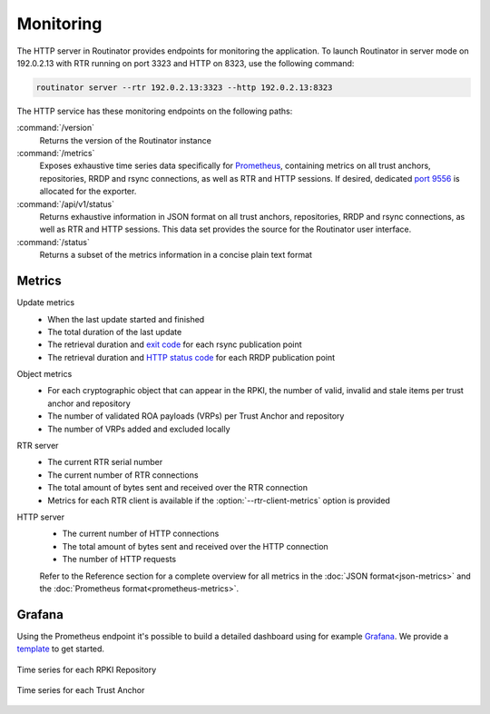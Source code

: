 Monitoring
==========

The HTTP server in Routinator provides endpoints for monitoring the application.
To launch Routinator in server mode on 192.0.2.13 with RTR running on port 3323
and HTTP on 8323, use the following command:

.. code-block:: text

   routinator server --rtr 192.0.2.13:3323 --http 192.0.2.13:8323

The HTTP service has these monitoring endpoints on the following paths:

:command:`/version`
    Returns the version of the Routinator instance

:command:`/metrics`
    Exposes exhaustive time series data specifically for `Prometheus
    <https://prometheus.io/>`_, containing metrics on all trust anchors,
    repositories, RRDP and rsync connections, as well as RTR and HTTP sessions.
    If desired, dedicated `port 9556
    <https://github.com/prometheus/prometheus/wiki/Default-port-allocations>`_
    is allocated for the exporter.
     
:command:`/api/v1/status`
    Returns exhaustive information in JSON format on all trust anchors,
    repositories, RRDP and rsync connections, as well as RTR and HTTP sessions.
    This data set provides the source for the Routinator user interface.

:command:`/status`
    Returns a subset of the metrics information in a concise plain text format

Metrics
-------

Update metrics
  - When the last update started and finished
  - The total duration of the last update
  - The retrieval duration and `exit code <https://lxadm.com/Rsync_exit_codes>`_ for each rsync publication point
  - The retrieval duration and `HTTP status code <https://en.wikipedia.org/wiki/List_of_HTTP_status_codes>`_ for each RRDP publication point 

Object metrics
  - For each cryptographic object that can appear in the RPKI, the number of valid, invalid and stale items per trust anchor and repository
  - The number of validated ROA payloads (VRPs) per Trust Anchor and repository
  - The number of VRPs added and excluded locally

RTR server
  - The current RTR serial number
  - The current number of RTR connections
  - The total amount of bytes sent and received over the RTR connection
  - Metrics for each RTR client is available if the :option:`--rtr-client-metrics` option is provided
  
HTTP server
  - The current number of HTTP connections
  - The total amount of bytes sent and received over the HTTP connection
  - The number of HTTP requests

  Refer to the Reference section for a complete overview for all metrics in the
  :doc:`JSON format<json-metrics>` and the :doc:`Prometheus
  format<prometheus-metrics>`.

.. _doc_routinator_monitoring_grafana:

Grafana
-------

Using the Prometheus endpoint it's possible to build a detailed dashboard using
for example `Grafana <https://grafana.com>`_. We provide a `template
<https://grafana.com/grafana/dashboards/11922>`_ to get started.

.. figure:: img/routinator-repository-monitoring.png
    :align: center
    :width: 100%
    :alt: Time series for each RPKI Repository

    Time series for each RPKI Repository

.. figure:: img/routinator-trust-anchor-monitoring.png
    :align: center
    :width: 100%
    :alt: Time series for each Trust Anchor

    Time series for each Trust Anchor
